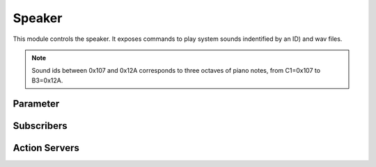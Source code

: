 .. ros:currentnode:: RoboMasterROS

=======
Speaker
=======

This module controls the speaker.
It exposes commands to play system sounds indentified by an ID) and wav files.

.. note::

  Sound ids between 0x107 and 0x12A corresponds to three octaves of piano notes, from
  C1=0x107 to B3=0x12A.


Parameter
---------

.. ros:parameter:: speaker.enabled bool
  :default: false


Subscribers
------------

.. ros:subscription:: cmd_sound robomaster_msgs/SpeakerCommand.
  :qos-reliability: reliable
  :qos-durability: volatile

  The command stops or start playing a system sound or a wav file for a number of times.
  Message field ``control`` select the command:

  - 0: stop playing the sound with id ``sound_id``, if any is playing.
  - 1: start playing the sound with id ``sound_id``, stop playing any other sound.
  - 2: start playing the sound with id ``sound_id``, without stop playing other sounds.

  When ``file`` is not empty, the driver plays it, ignoring ``sound_id``.
  The file is loaded through FTP the first time it is played
  and assigned a ``sound_id`` between 0xE0 and 0xEA for successive uses.

  It exposes a similar interface as :ros:act_server:`play` with the difference that multiple sounds
  can be played at the same time and sounds can be selectively stopped.


Action Servers
--------------

.. ros:action_server:: play robomaster_msgs/PlaySound

  The action wraps :py:meth:`rm:robomaster.robot.Robot.play_sound` to play a system sound or a
  wav file for a number of times.
  When ``file`` is not empty, the driver plays it, ignoring ``sound_id``.
  The file is loaded through FTP the first time it is played
  and assigned a ``sound_id`` between 0xE0 and 0xEA for successive uses.

  Action feedback contains the progress and the repetition count.
  The action terminates once all repetitions have been played.

  The action exposes a similar interface as :ros:sub:`cmd_sound`:
  use the action if you want to be notified when the sound finishes playing.
  Contrary to  :ros:sub:`cmd_sound`, the action play
  does not allow to play multiple sounds at the same time and to start a playing a new sound,
  you need to cancel the action.
